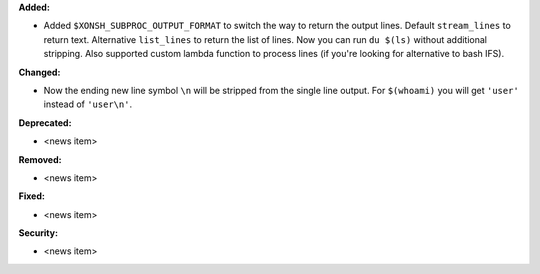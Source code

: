 **Added:**

* Added ``$XONSH_SUBPROC_OUTPUT_FORMAT`` to switch the way to return the output lines.
  Default ``stream_lines`` to return text. Alternative ``list_lines`` to return
  the list of lines. Now you can run ``du $(ls)`` without additional stripping.
  Also supported custom lambda function to process lines (if you're looking for
  alternative to bash IFS).

**Changed:**

* Now the ending new line symbol ``\n`` will be stripped from the single line output.
  For ``$(whoami)`` you will get ``'user'`` instead of ``'user\n'``.

**Deprecated:**

* <news item>

**Removed:**

* <news item>

**Fixed:**

* <news item>

**Security:**

* <news item>
